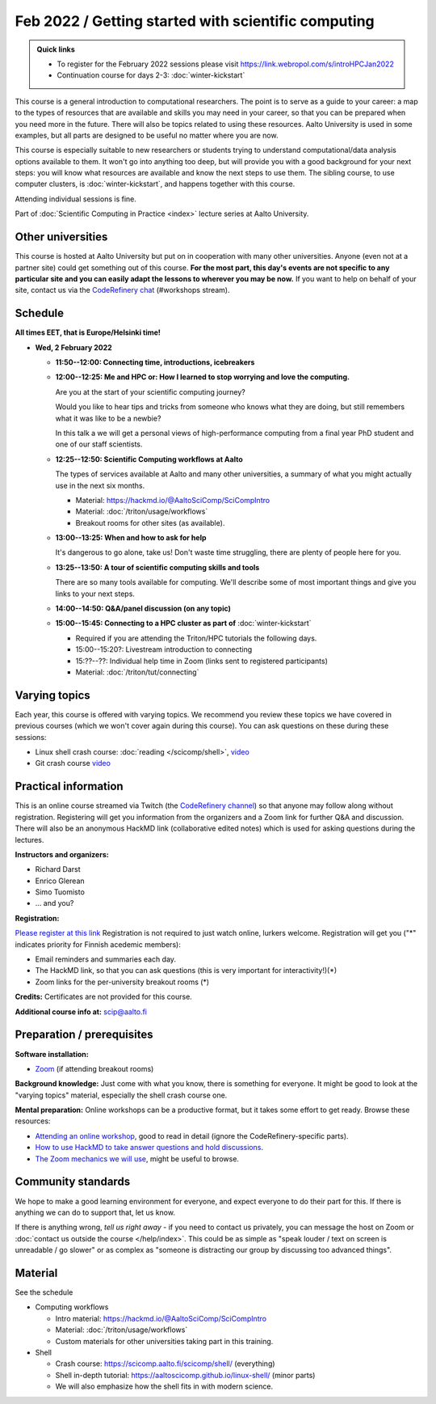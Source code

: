 Feb 2022 / Getting started with scientific computing
====================================================

.. admonition:: Quick links

   * To register for the February 2022 sessions please visit https://link.webropol.com/s/introHPCJan2022
   * Continuation course for days 2-3: :doc:`winter-kickstart`

This course is a general introduction to computational researchers.
The point is to serve as a guide to your career: a map to the types of
resources that are available and skills you may need in your career,
so that you can be prepared when you
need more in the future.  There will also be topics related to using
these resources.  Aalto University is used in some examples, but all
parts are designed to be useful no matter where you are now.

This course is especially suitable to new researchers or students trying to
understand computational/data analysis options available to them.  It
won't go into anything too deep, but will provide you with a good
background for your next steps: you will know what resources are
available and know the next steps to use them.  The sibling course,
to use computer clusters, is :doc:`winter-kickstart`, and happens
together with this course.

Attending individual sessions is fine.

Part of :doc:`Scientific Computing in Practice <index>` lecture series
at Aalto University.



Other universities
------------------

This course is hosted at Aalto University but put on in cooperation
with many other universities. Anyone (even not at a partner site)
could get something out of this course.  **For the most part, this day's
events are not specific to any particular site and you can easily
adapt the lessons to wherever you may be now.**  If you want to help on
behalf of your site, contact us via the `CodeRefinery chat
<https://coderefinery.github.io/manuals/chat/>`__ (#workshops stream).



Schedule
--------

**All times EET, that is Europe/Helsinki time!**

- **Wed, 2 February 2022**

  - **11:50--12:00: Connecting time, introductions, icebreakers**

  - **12:00--12:25: Me and HPC or: How I learned to stop worrying
    and love the computing.**

    Are you at the start of your scientific computing journey?

    Would you like to hear tips and tricks from someone who knows
    what they are doing, but still remembers what it was like to
    be a newbie?

    In this talk a we will get a personal views of high-performance
    computing from a final year PhD student and one of our staff
    scientists.

  - **12:25--12:50: Scientific Computing workflows at Aalto**

    The types of services available at Aalto and many other
    universities, a summary of what you might actually use in the next
    six months.

    - Material: https://hackmd.io/@AaltoSciComp/SciCompIntro
    - Material: :doc:`/triton/usage/workflows`
    - Breakout rooms for other sites (as available).

  - **13:00--13:25: When and how to ask for help**

    It's dangerous to go alone, take us!  Don't waste time struggling,
    there are plenty of people here for you.

  - **13:25--13:50: A tour of scientific computing skills and
    tools**

    There are so many tools available for computing.  We'll describe
    some of most important things and give you links to your next
    steps.

  - **14:00--14:50: Q&A/panel discussion (on any topic)**

  - **15:00--15:45: Connecting to a HPC cluster as part of**
    :doc:`winter-kickstart`

    - Required if you are attending the Triton/HPC tutorials the
      following days.
    - 15:00--15:20?: Livestream introduction to connecting
    - 15:??--??: Individual help time in Zoom (links sent to
      registered participants)
    - Material: :doc:`/triton/tut/connecting`



Varying topics
--------------

Each year, this course is offered with varying topics.  We recommend
you review these topics we have covered in previous courses (which we
won't cover again during this course).  You can ask questions on these
during these sessions:

* Linux shell crash course: :doc:`reading </scicomp/shell>`, `video <https://www.youtube.com/watch?v=ESXLbtaxpdI&list=PLZLVmS9rf3nN_tMPgqoUQac9bTjZw8JYc&index=3>`__
* Git crash course `video <https://www.youtube.com/watch?v=r9AT7MqmLrU&list=PLZLVmS9rf3nPFw29oKUj6w1QdsTCECS1S&index=6>`__



Practical information
---------------------

This is an online course streamed via Twitch (the
`CodeRefinery channel <https://www.twitch.tv/coderefinery>`__) so that
anyone may follow along without registration.  Registering will get
you information from the organizers and a Zoom link for further Q&A
and discussion.  There will also be an anonymous HackMD link
(collaborative edited notes) which is used for asking questions during
the lectures.

**Instructors and organizers:**

* Richard Darst
* Enrico Glerean
* Simo Tuomisto
* ... and you?

**Registration:**

`Please register at this link <https://link.webropol.com/s/introHPCJan2022>`__
Registration is not required to just watch online, lurkers welcome.
Registration will get you ("*" indicates priority for Finnish acedemic
members):

- Email reminders and summaries each day.
- The HackMD link, so that you can ask questions (this is very
  important for interactivity!)(*)
- Zoom links for the per-university breakout rooms (*)


**Credits:** Certificates are not provided for this course.

**Additional course info at:** scip@aalto.fi



Preparation / prerequisites
---------------------------

**Software installation:**

* `Zoom <https://coderefinery.github.io/installation/zoom/>`__ (if
  attending breakout rooms)


**Background knowledge:** Just come with what you know, there is
something for everyone.  It might be good to look at the "varying
topics" material, especially the shell crash course one.


**Mental preparation:** Online workshops can be a productive format, but it
takes some effort to get ready.  Browse these resources:

* `Attending an online workshop
  <https://coderefinery.github.io/manuals/how-to-attend-stream/>`__,
  good to read in detail (ignore the CodeRefinery-specific parts).
* `How to use HackMD to take answer questions and hold discussions <https://coderefinery.github.io/manuals/hackmd-mechanics/>`__.
* `The Zoom mechanics we will use
  <https://coderefinery.github.io/manuals/zoom-mechanics/>`__, might
  be useful to browse.




Community standards
-------------------

We hope to make a good learning environment for everyone, and expect
everyone to do their part for this.  If there is anything we can do to
support that, let us know.

If there is anything wrong, *tell us right away* - if you need to
contact us privately, you can message the host on Zoom or
:doc:`contact us outside the course </help/index>`.  This could be as
simple as "speak louder / text on screen is unreadable / go slower" or
as complex as "someone is distracting our group by discussing too
advanced things".



Material
--------

See the schedule

- Computing workflows

  - Intro material: https://hackmd.io/@AaltoSciComp/SciCompIntro
  - Material: :doc:`/triton/usage/workflows`
  - Custom materials for other universities taking part in this
    training.

- Shell

  - Crash course: https://scicomp.aalto.fi/scicomp/shell/ (everything)
  - Shell in-depth tutorial: https://aaltoscicomp.github.io/linux-shell/
    (minor parts)
  - We will also emphasize how the shell fits in with modern
    science.
